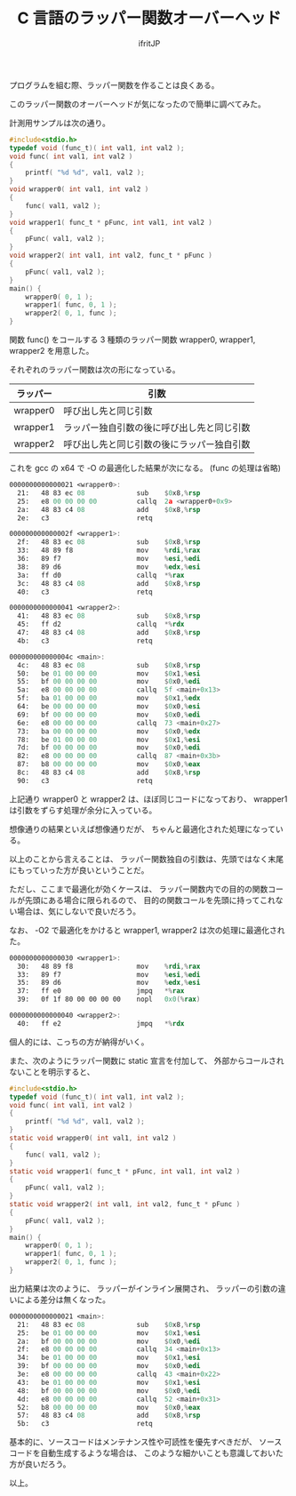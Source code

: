 # -*- coding:utf-8 -*-
#+LAYOUT: post
#+TITLE: C 言語のラッパー関数オーバーヘッド
#+TAGS: C
#+AUTHOR: ifritJP
#+OPTIONS: ^:{}
#+STARTUP: nofold



プログラムを組む際、ラッパー関数を作ることは良くある。

このラッパー関数のオーバーヘッドが気になったので簡単に調べてみた。

計測用サンプルは次の通り。

#+BEGIN_SRC c
#include<stdio.h>
typedef void (func_t)( int val1, int val2 );
void func( int val1, int val2 )
{
    printf( "%d %d", val1, val2 );
}
void wrapper0( int val1, int val2 )
{
    func( val1, val2 );
}
void wrapper1( func_t * pFunc, int val1, int val2 )
{
    pFunc( val1, val2 );
}
void wrapper2( int val1, int val2, func_t * pFunc )
{
    pFunc( val1, val2 );
}
main() {
    wrapper0( 0, 1 );
    wrapper1( func, 0, 1 );
    wrapper2( 0, 1, func );
}
#+END_SRC

関数 func() をコールする 3 種類のラッパー関数 wrapper0, wrapper1, wrapper2 を用意した。

それぞれのラッパー関数は次の形になっている。

| ラッパー | 引数                                       |
|----------+--------------------------------------------|
| wrapper0 | 呼び出し先と同じ引数                       |
| wrapper1 | ラッパー独自引数の後に呼び出し先と同じ引数 |
| wrapper2 | 呼び出し先と同じ引数の後にラッパー独自引数 |


これを gcc の x64 で -O の最適化した結果が次になる。
(func の処理は省略)

#+BEGIN_SRC asm
0000000000000021 <wrapper0>:
  21:	48 83 ec 08          	sub    $0x8,%rsp
  25:	e8 00 00 00 00       	callq  2a <wrapper0+0x9>
  2a:	48 83 c4 08          	add    $0x8,%rsp
  2e:	c3                   	retq   

000000000000002f <wrapper1>:
  2f:	48 83 ec 08          	sub    $0x8,%rsp
  33:	48 89 f8             	mov    %rdi,%rax
  36:	89 f7                	mov    %esi,%edi
  38:	89 d6                	mov    %edx,%esi
  3a:	ff d0                	callq  *%rax
  3c:	48 83 c4 08          	add    $0x8,%rsp
  40:	c3                   	retq   

0000000000000041 <wrapper2>:
  41:	48 83 ec 08          	sub    $0x8,%rsp
  45:	ff d2                	callq  *%rdx
  47:	48 83 c4 08          	add    $0x8,%rsp
  4b:	c3                   	retq   

000000000000004c <main>:
  4c:	48 83 ec 08          	sub    $0x8,%rsp
  50:	be 01 00 00 00       	mov    $0x1,%esi
  55:	bf 00 00 00 00       	mov    $0x0,%edi
  5a:	e8 00 00 00 00       	callq  5f <main+0x13>
  5f:	ba 01 00 00 00       	mov    $0x1,%edx
  64:	be 00 00 00 00       	mov    $0x0,%esi
  69:	bf 00 00 00 00       	mov    $0x0,%edi
  6e:	e8 00 00 00 00       	callq  73 <main+0x27>
  73:	ba 00 00 00 00       	mov    $0x0,%edx
  78:	be 01 00 00 00       	mov    $0x1,%esi
  7d:	bf 00 00 00 00       	mov    $0x0,%edi
  82:	e8 00 00 00 00       	callq  87 <main+0x3b>
  87:	b8 00 00 00 00       	mov    $0x0,%eax
  8c:	48 83 c4 08          	add    $0x8,%rsp
  90:	c3                   	retq   
#+END_SRC

上記通り wrapper0 と wrapper2 は、ほぼ同じコードになっており、
wrapper1 は引数をずらす処理が余分に入っている。

想像通りの結果といえば想像通りだが、
ちゃんと最適化された処理になっている。

以上のことから言えることは、
ラッパー関数独自の引数は、先頭ではなく末尾にもっていった方が良いということだ。

ただし、ここまで最適化が効くケースは、
ラッパー関数内での目的の関数コールが先頭にある場合に限られるので、
目的の関数コールを先頭に持ってこれない場合は、気にしないで良いだろう。


なお、 -O2 で最適化をかけると wrapper1, wrapper2 は次の処理に最適化された。 

#+BEGIN_SRC asm
0000000000000030 <wrapper1>:
  30:	48 89 f8             	mov    %rdi,%rax
  33:	89 f7                	mov    %esi,%edi
  35:	89 d6                	mov    %edx,%esi
  37:	ff e0                	jmpq   *%rax
  39:	0f 1f 80 00 00 00 00 	nopl   0x0(%rax)

0000000000000040 <wrapper2>:
  40:	ff e2                	jmpq   *%rdx
#+END_SRC

個人的には、こっちの方が納得がいく。




また、次のようにラッパー関数に static 宣言を付加して、
外部からコールされないことを明示すると、

#+BEGIN_SRC c
#include<stdio.h>
typedef void (func_t)( int val1, int val2 );
void func( int val1, int val2 )
{
    printf( "%d %d", val1, val2 );
}
static void wrapper0( int val1, int val2 )
{
    func( val1, val2 );
}
static void wrapper1( func_t * pFunc, int val1, int val2 )
{
    pFunc( val1, val2 );
}
static void wrapper2( int val1, int val2, func_t * pFunc )
{
    pFunc( val1, val2 );
}
main() {
    wrapper0( 0, 1 );
    wrapper1( func, 0, 1 );
    wrapper2( 0, 1, func );
}
#+END_SRC

出力結果は次のように、 ラッパーがインライン展開され、
ラッパーの引数の違いによる差分は無くなった。

#+BEGIN_SRC asm
0000000000000021 <main>:
  21:	48 83 ec 08          	sub    $0x8,%rsp
  25:	be 01 00 00 00       	mov    $0x1,%esi
  2a:	bf 00 00 00 00       	mov    $0x0,%edi
  2f:	e8 00 00 00 00       	callq  34 <main+0x13>
  34:	be 01 00 00 00       	mov    $0x1,%esi
  39:	bf 00 00 00 00       	mov    $0x0,%edi
  3e:	e8 00 00 00 00       	callq  43 <main+0x22>
  43:	be 01 00 00 00       	mov    $0x1,%esi
  48:	bf 00 00 00 00       	mov    $0x0,%edi
  4d:	e8 00 00 00 00       	callq  52 <main+0x31>
  52:	b8 00 00 00 00       	mov    $0x0,%eax
  57:	48 83 c4 08          	add    $0x8,%rsp
  5b:	c3                   	retq   
#+END_SRC


基本的に、ソースコードはメンテナンス性や可読性を優先すべきだが、
ソースコードを自動生成するような場合は、
このような細かいことも意識しておいた方が良いだろう。



以上。
